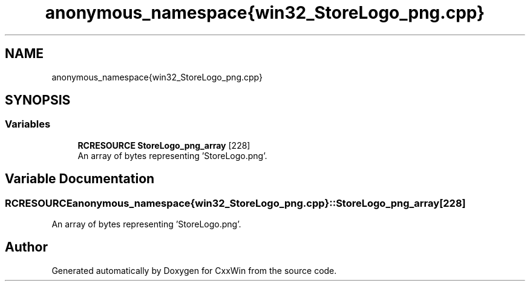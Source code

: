 .TH "anonymous_namespace{win32_StoreLogo_png.cpp}" 3Version 1.0.1" "CxxWin" \" -*- nroff -*-
.ad l
.nh
.SH NAME
anonymous_namespace{win32_StoreLogo_png.cpp}
.SH SYNOPSIS
.br
.PP
.SS "Variables"

.in +1c
.ti -1c
.RI "\fBRCRESOURCE\fP \fBStoreLogo_png_array\fP [228]"
.br
.RI "An array of bytes representing 'StoreLogo\&.png'\&. "
.in -1c
.SH "Variable Documentation"
.PP 
.SS "\fBRCRESOURCE\fP anonymous_namespace{win32_StoreLogo_png\&.cpp}::StoreLogo_png_array[228]"

.PP
An array of bytes representing 'StoreLogo\&.png'\&. 
.SH "Author"
.PP 
Generated automatically by Doxygen for CxxWin from the source code\&.
